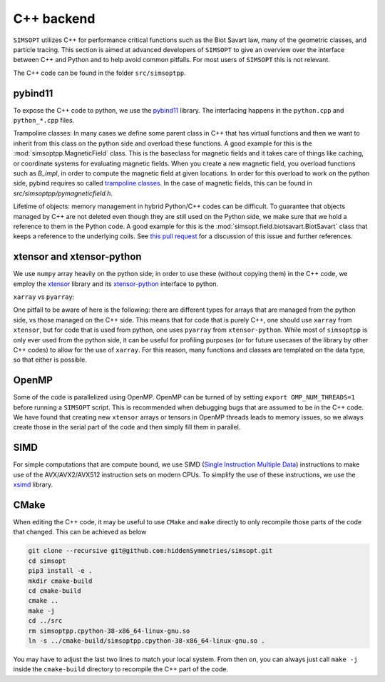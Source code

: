 C++ backend
***********

``SIMSOPT`` utilizes C++ for performance critical functions such as the Biot Savart law, many of the geometric classes, and particle tracing.
This section is aimed at advanced developers of ``SIMSOPT`` to give an overview over the interface between C++ and Python and to help avoid common pitfalls. For most users of ``SIMSOPT`` this is not relevant.

The C++ code can be found in the folder ``src/simsoptpp``.


pybind11
^^^^^^^^

To expose the C++ code to python, we use the 
`pybind11 <https://github.com/pybind/pybind11>`_ library.
The interfacing happens in the ``python.cpp`` and ``python_*.cpp`` files.

Trampoline classes:
In many cases we define some parent class in C++ that has virtual functions and then we want to inherit from this class on the python side and overload these functions.
A good example for this is the :mod:`simsoptpp.MagneticField` class. This is the baseclass for magnetic fields and it takes care of things like caching, or coordinate systems for evaluating magnetic fields. When you create a new magnetic field, you overload functions such as `B_impl`, in order to compute the magnetic field at given locations. In order for this overload to work on the python side, pybind requires so called `trampoline classes <https://pybind11-jagerman.readthedocs.io/en/latest/advanced/classes.html#overriding-virtual-functions-in-python>`_. In the case of magnetic fields, this can be found in `src/simsoptpp/pymagneticfield.h`.


Lifetime of objects:
memory management in hybrid Python/C++ codes can be difficult. To guarantee that objects managed by C++ are not deleted even though they are still used on the Python side, we make sure that we hold a reference to them in the Python code. A good example for this is the :mod:`simsopt.field.biotsavart.BiotSavart` class that keeps a reference to the underlying coils. See `this pull request <https://github.com/hiddenSymmetries/simsopt/pull/147>`_ for a discussion of this issue and further references.

xtensor and xtensor-python
^^^^^^^^^^^^^^^^^^^^^^^^^^

We use ``numpy`` array heavily on the python side; in order to use these (without copying them) in the C++ code, we employ the `xtensor <https://github.com/xtensor-stack/xtensor>`_ library and its `xtensor-python <https://github.com/xtensor-stack/xtensor-python>`_ interface to python.

``xarray`` vs ``pyarray``:

One pitfall to be aware of here is the following: there are different types for arrays that are managed from the python side, vs those managed on the C++ side. This means that for code that is purely C++, one should use ``xarray`` from ``xtensor``, but for code that is used from python, one uses ``pyarray`` from ``xtensor-python``. While most of ``simsoptpp`` is only ever used from the python side, it can be useful for profiling purposes (or for future usecases of the library by other C++ codes) to allow for the use of ``xarray``. For this reason, many functions and classes are templated on the data type, so that either is possible.


OpenMP
^^^^^^
Some of the code is parallelized using OpenMP. OpenMP can be turned of by setting
``export OMP_NUM_THREADS=1``
before running a ``SIMSOPT`` script. This is recommended when debugging bugs that are assumed to be in the C++ code. We have found that creating new ``xtensor`` arrays or tensors in OpenMP threads leads to memory issues, so we always create those in the serial part of the code and then simply fill them in parallel.


SIMD
^^^^
For simple computations that are compute bound, we use SIMD (`Single Instruction Multiple Data <https://en.wikipedia.org/wiki/Single_instruction,_multiple_data>`_) instructions to make use of the AVX/AVX2/AVX512 instruction sets on modern CPUs. To simplify the use of these instructions, we use the `xsimd <https://github.com/xtensor-stack/xsimd>`_ library.

CMake
^^^^^

When editing the C++ code, it may be useful to use ``CMake`` and ``make`` directly to only recompile those parts of the code that changed. This can be achieved as below

.. code-block::

    git clone --recursive git@github.com:hiddenSymmetries/simsopt.git
    cd simsopt
    pip3 install -e .
    mkdir cmake-build
    cd cmake-build
    cmake ..
    make -j
    cd ../src
    rm simsoptpp.cpython-38-x86_64-linux-gnu.so
    ln -s ../cmake-build/simsoptpp.cpython-38-x86_64-linux-gnu.so .

You may have to adjust the last two lines to match your local system.
From then on, you can always just call ``make -j`` inside the ``cmake-build`` directory to recompile the C++ part of the code.
